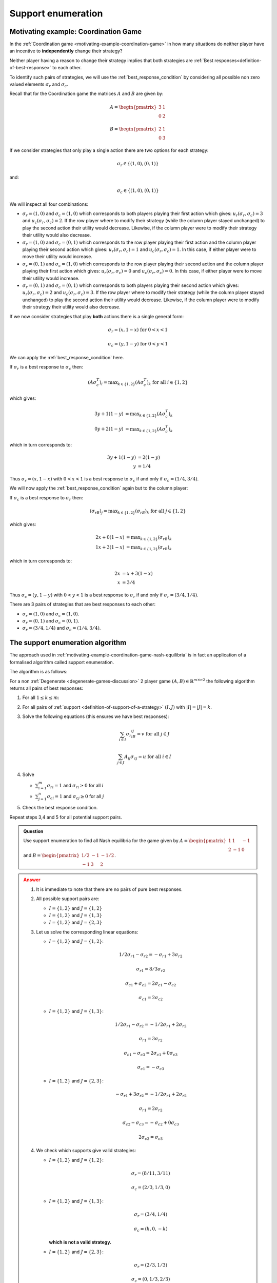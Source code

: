 .. _support-enumeration-discussion:

Support enumeration
===================

.. _motivating-example-coordination-game-nash-equilibria:

Motivating example: Coordination Game
-------------------------------------

In the :ref:`Coordination game <motivating-example-coordination-game>` in how
many situations do neither player have an incentive to **independently** change
their strategy?

Neither player having a reason to change their strategy implies that both
strategies are :ref:`Best responses<definition-of-best-response>` to each other.

To identify such pairs of strategies, we will use the
:ref:`best_response_condition` by considering all possible non zero valued
elements :math:`\sigma_r` and :math:`\sigma_c`.

Recall that for the Coordination game the matrices :math:`A` and :math:`B` are
given by:

.. math::

   A = \begin{pmatrix}
   3 & 1\\
   0 & 2
   \end{pmatrix}

.. math::

   B = \begin{pmatrix}
   2 & 1\\
   0 & 3
   \end{pmatrix}

If we consider strategies that only play a single action there are two options
for each strategy:

.. math::

    \sigma_r \in \{(1, 0), (0, 1)\}

and:

.. math::

    \sigma_c \in \{(1, 0), (0, 1)\}

We will inspect all four combinations:

- :math:`\sigma_r = (1, 0)` and :math:`\sigma_c = (1, 0)` which corresponds to
  both players playing their first action which gives: :math:`u_r(\sigma_r,
  \sigma_c)=3` and :math:`u_c(\sigma_r, \sigma_c)=2`. If the row player where to
  modify their strategy (while the column player stayed unchanged) to play the second
  action their utility would decrease. Likewise, if the column player were to
  modify their strategy their utility would also decrease.
- :math:`\sigma_r = (1, 0)` and :math:`\sigma_c = (0, 1)` which corresponds to
  the row player playing their first action and the column player playing their
  second action which gives: :math:`u_r(\sigma_r, \sigma_c)=1` and
  :math:`u_c(\sigma_r, \sigma_c)=1`. In this case, if either player were to move
  their utility would increase.
- :math:`\sigma_r = (0, 1)` and :math:`\sigma_c = (1, 0)` which corresponds to
  the row player playing their second action and the column player playing their
  first action which gives: :math:`u_r(\sigma_r, \sigma_c)=0` and
  :math:`u_c(\sigma_r, \sigma_c)=0`. In this case, if either player were to move
  their utility would increase.
- :math:`\sigma_r = (0, 1)` and :math:`\sigma_c = (0, 1)` which corresponds to
  both players playing their second action which gives: :math:`u_r(\sigma_r,
  \sigma_c)=2` and :math:`u_c(\sigma_r, \sigma_c)=3`. If the row player where to
  modify their strategy (while the column player stayed unchanged) to play the second
  action their utility would decrease.  Likewise, if the column player were to
  modify their strategy their utility would also decrease.

If we now consider strategies that play **both** actions there is a single
general form:

.. math::

   \sigma_r = (x, 1 - x)\text{ for } 0<x<1

.. math::

   \sigma_c = (y, 1 - y)\text{ for } 0<y<1

We can apply the :ref:`best_response_condition` here.

If :math:`\sigma_r` is a best response to :math:`\sigma_c` then:

.. math::

   (A\sigma_c^T)_i = \text{max}_{k\in\{1, 2\}} (A\sigma_c^T)_k \text{ for all }i \in \{1, 2\}

which gives:

.. math::

   3y + 1(1-y) &= \text{max}_{k \in\{1, 2\}} (A\sigma_c^T)_k\\
   0y + 2(1-y) &= \text{max}_{k \in\{1, 2\}} (A\sigma_c^T)_k

which in turn corresponds to:

.. math::

   3y + 1(1 - y) & = 2(1-y)\\
               y & = 1 / 4

Thus :math:`\sigma_r = (x, 1 - x)` with :math:`0<x<1` is a best response to
:math:`\sigma_c` if and only if :math:`\sigma_c = (1/4, 3/4)`.

We will now apply the :ref:`best_response_condition` again but to the column
player:

If :math:`\sigma_c` is a best response to :math:`\sigma_r` then:

.. math::

   (\sigma_rB)_j = \text{max}_{k\in\{1, 2\}} (\sigma_rB)_k \text{ for all }j \in \{1, 2\}

which gives:

.. math::

   2x + 0(1-x) &= \text{max}_{k \in\{1, 2\}} (\sigma_rB)_k\\
   1x + 3(1-x) &= \text{max}_{k \in\{1, 2\}} (\sigma_rB)_k

which in turn corresponds to:

.. math::

   2x & = x + 3(1-x)\\
   x & = 3 / 4

Thus :math:`\sigma_c = (y, 1 - y)` with :math:`0<y<1` is a best response to
:math:`\sigma_r` if and only if :math:`\sigma_r = (3/4, 1/4)`.

There are 3 pairs of strategies that are best responses to each other:

- :math:`\sigma_r=(1,0)` and :math:`\sigma_c=(1,0)`.
- :math:`\sigma_r=(0,1)` and :math:`\sigma_c=(0,1)`.
- :math:`\sigma_r=(3/4,1/4)` and :math:`\sigma_c=(1/4,3/4)`.

The support enumeration algorithm
---------------------------------

The approach used in
:ref:`motivating-example-coordination-game-nash-equilibria` is in fact an
application of a formalised algorithm called support enumeration.

The algorithm is as follows:

For a non :ref:`Degenerate <degenerate-games-discussion>` 2 player game
:math:`(A, B)\in{\mathbb{R}^{m\times n}}^2` the following algorithm returns all
pairs of best responses:

1. For all :math:`1\leq k\leq m`:
2. For all pairs of :ref:`support <definition-of-support-of-a-strategy>`
   :math:`(I, J)` with :math:`|I|=|J|=k`.
3. Solve the following equations (this ensures we have best responses):

   .. math::

	  \sum_{i\in I}{\sigma_{r}}_iB_{ij}=v\text{ for all }j\in J

      \sum_{j\in J}A_{ij}{\sigma_{c}}_j=u\text{ for all }i\in I

4. Solve

   - :math:`\sum_{i=1}^{m}{\sigma_{r}}_i=1` and :math:`{\sigma_{r}}_i\geq 0`
     for all :math:`i`
   - :math:`\sum_{j=1}^{n}{\sigma_{c}}_i=1` and :math:`{\sigma_{c}}_j\geq 0`
     for all :math:`j`

5. Check the best response condition.

Repeat steps 3,4 and 5 for all potential support pairs.

.. admonition:: Question
   :class: note

   Use support enumeration to find all Nash equilibria for the game given by
   :math:`A=\begin{pmatrix} 1 & 1 & -1 \\ 2 & -1 & 0 \end{pmatrix}` and
   :math:`B=\begin{pmatrix} 1/2 & -1 & -1/2 \\-1 & 3 & 2 \end{pmatrix}`.

.. admonition:: Answer
   :class: caution, dropdown

   1. It is immediate to note that there are no pairs of pure best responses.
   2. All possible support pairs are:

      - :math:`I=\{1, 2\}` and :math:`J=\{1,2\}`
      - :math:`I=\{1, 2\}` and :math:`J=\{1,3\}`
      - :math:`I=\{1, 2\}` and :math:`J=\{2,3\}`

   3. Let us solve the corresponding linear equations:

      - :math:`I=\{1, 2\}` and :math:`J=\{1, 2\}`:

        .. math::

           1/2{\sigma_{r}}_1-{\sigma_{r}}_2=-{\sigma_{r}}_1+3{\sigma_{r}}_2

        .. math::

           {\sigma_{r}}_1=8/3{\sigma_{r}}_2

        .. math::

           {\sigma_{c}}_1+{\sigma_{c}}_2=2{\sigma_{c}}_1-{\sigma_{c}}_2

        .. math::

           {\sigma_{c}}_1=2{\sigma_{c}}_2

      - :math:`I=\{1, 2\}` and :math:`J=\{1,3\}`:

        .. math::

           1/2{\sigma_{r}}_1-{\sigma_{r}}_2=-1/2{\sigma_{r}}_1+2{\sigma_{r}}_2

        .. math::

           {\sigma_{r}}_1=3{\sigma_{r}}_2

        .. math::

           {\sigma_{c}}_1-{\sigma_{c}}_3=2{\sigma_{c}}_1+0{\sigma_{c}}_3

        .. math::

           {\sigma_{c}}_1=-{\sigma_{c}}_3

      - :math:`I=\{1, 2\}` and :math:`J=\{2,3\}`:

        .. math::

           -{\sigma_{r}}_1+3{\sigma_{r}}_2=-1/2{\sigma_{r}}_1+2{\sigma_{r}}_2

        .. math::

           {\sigma_{r}}_1=2{\sigma_{r}}_2

        .. math::

           {\sigma_{c}}_2-{\sigma_{c}}_3=-{\sigma_{c}}_2+0{\sigma_{c}}_3

        .. math::

           2{\sigma_{c}}_2={\sigma_{c}}_3

   4. We check which supports give valid strategies:

      - :math:`I=\{1, 2\}` and :math:`J=\{1, 2\}`:

        .. math::

           \sigma_r=(8/11, 3/11)

        .. math::

           \sigma_c=(2/3, 1/3, 0)

      - :math:`I=\{1, 2\}` and :math:`J=\{1, 3\}`:

        .. math::

           \sigma_r=(3/4, 1/4)

        .. math::

           \sigma_c=(k, 0, -k)

        **which is not a valid strategy.**

      - :math:`I=\{1, 2\}` and :math:`J=\{2, 3\}`:

        .. math::

           \sigma_r=(2/3, 1/3)

        .. math::

           \sigma_c=(0, 1/3, 2/3)

   5. Let us verify the best response condition:

      - :math:`I=\{1, 2\}` and :math:`J=\{1, 2\}`:

        .. math::

           \sigma_c=(2/3, 1/3, 0)

        .. math::

           A\sigma_c^T=
           \begin{pmatrix}
           1\\
           1
           \end{pmatrix}

        Thus :math:`\sigma_r` is a best response to :math:`\sigma_c`

        .. math::

           \sigma_r=(8/11, 3/11)

        .. math::

           \sigma_r B=(1/11, 1/11, 2/11)

        Thus :math:`\sigma_c` is not a best response to :math:`\sigma_r`
        (because there is a better response outside of the support of
        :math:`\sigma_c`).


      - :math:`I=\{1, 2\}` and :math:`J=\{2, 3\}`:

        .. math::

           \sigma_c=(0, 1/3, 2/3)

        .. math::

           A\sigma_c^T=
           \begin{pmatrix}
           -1/3\\
           -1/3
           \end{pmatrix}

        Thus :math:`\sigma_r` is a best response to :math:`\sigma_c`

        .. math::

           \sigma_r=(2/3, 1/3)

        .. math::

           \sigma_r B=(0, 1/3, 1/3)

        Thus :math:`\sigma_c` is a best response to :math:`\sigma_r`.

       Thus the (unique) Nash equilibrium for this game is:

       .. math::

          ((2/3, 1/3), (0, 1/3, 2/3))


Using Nashpy
------------

See :ref:`how-to-use-support-enumeration` for guidance of how to use Nashpy to
use support enumeration.
